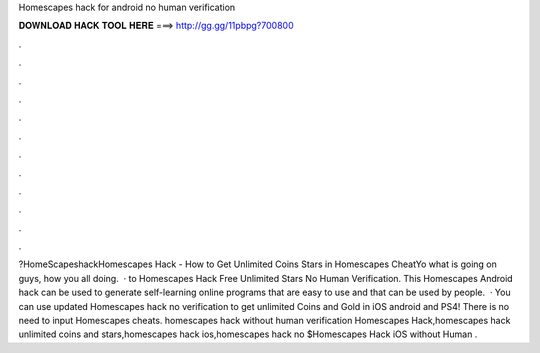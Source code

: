 Homescapes hack for android no human verification

𝐃𝐎𝐖𝐍𝐋𝐎𝐀𝐃 𝐇𝐀𝐂𝐊 𝐓𝐎𝐎𝐋 𝐇𝐄𝐑𝐄 ===> http://gg.gg/11pbpg?700800

.

.

.

.

.

.

.

.

.

.

.

.

?HomeScapeshackHomescapes Hack - How to Get Unlimited Coins Stars in Homescapes CheatYo what is going on guys, how you all doing.  · to Homescapes Hack Free Unlimited Stars No Human Verification. This Homescapes Android hack can be used to generate self-learning online programs that are easy to use and that can be used by people.  · You can use updated Homescapes hack no verification to get unlimited Coins and Gold in iOS android and PS4! There is no need to input Homescapes cheats. homescapes hack without human verification Homescapes Hack,homescapes hack unlimited coins and stars,homescapes hack ios,homescapes hack no $Homescapes Hack iOS without Human .